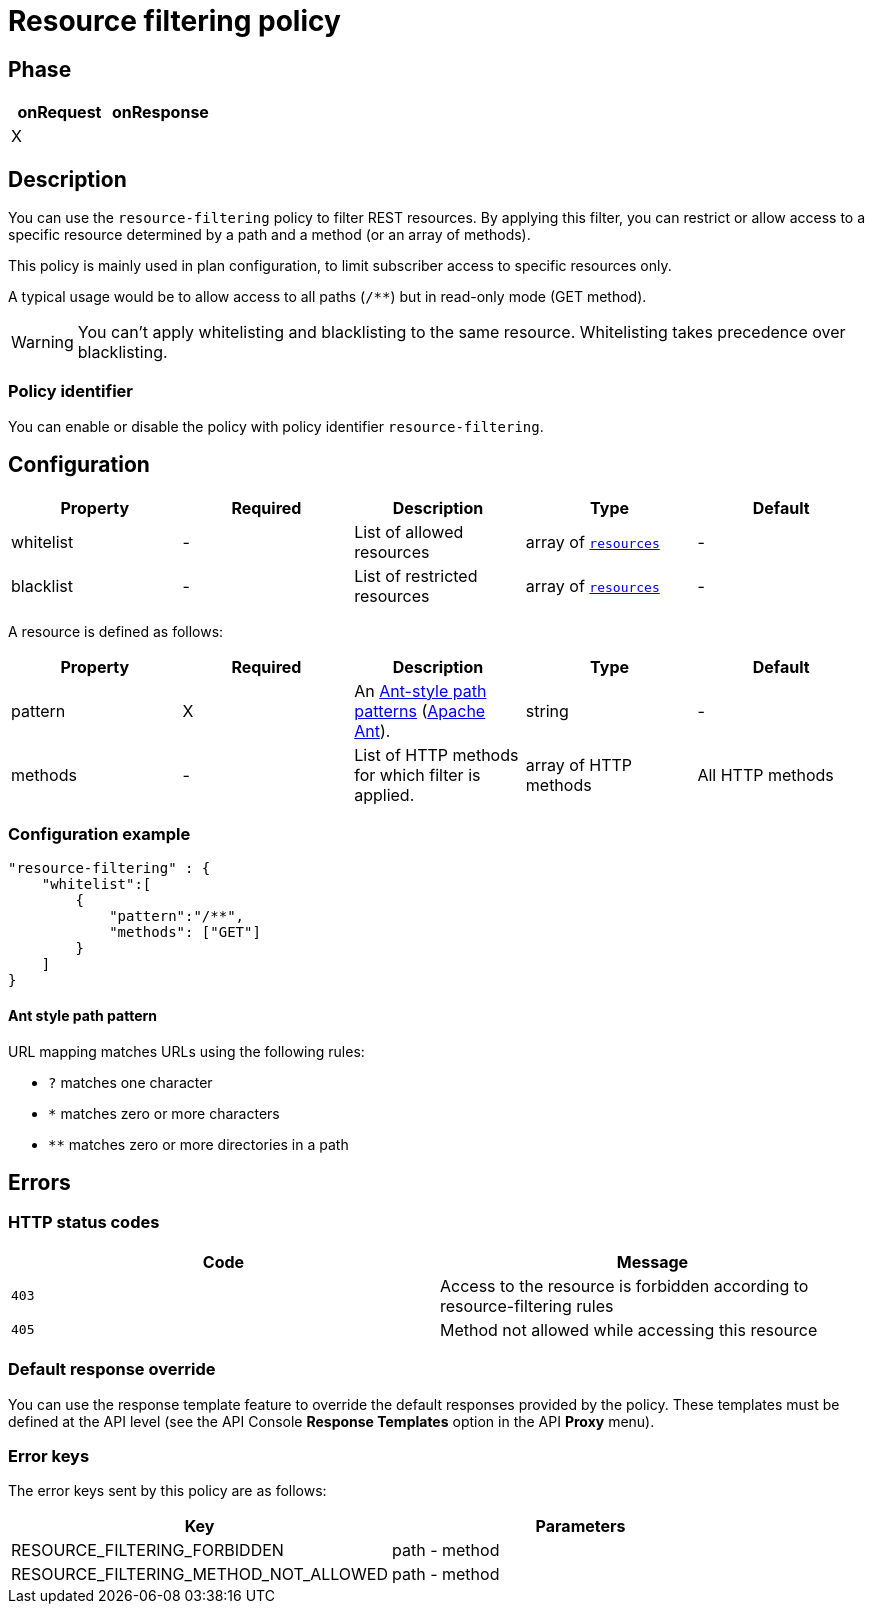 = Resource filtering policy

ifdef::env-github[]
image:https://ci.gravitee.io/buildStatus/icon?job=gravitee-io/gravitee-policy-resource-filtering/master["Build status", link="https://ci.gravitee.io/job/gravitee-io/job/gravitee-policy-resource-filtering/"]
image:https://badges.gitter.im/Join Chat.svg["Gitter", link="https://gitter.im/gravitee-io/gravitee-io?utm_source=badge&utm_medium=badge&utm_campaign=pr-badge&utm_content=badge"]
endif::[]

== Phase

[cols="2*", options="header"]
|===
^|onRequest
^|onResponse

^.^| X
^.^|

|===

== Description

You can use the `resource-filtering` policy to filter REST resources. By applying this filter, you can restrict or allow access to
 a specific resource determined by a path and a method (or an array of methods).

This policy is mainly used in plan configuration, to limit subscriber access to specific resources only.

A typical usage would be to allow access to all paths (`/**`) but in read-only mode (GET method).

WARNING: You can't apply whitelisting and blacklisting to the same resource. Whitelisting takes precedence over blacklisting.

=== Policy identifier

You can enable or disable the policy with policy identifier `resource-filtering`.

== Configuration

|===
|Property |Required |Description |Type| Default

.^|whitelist
^.^|-
|List of allowed resources
^.^|array of <<gravitee-policy-resource-filtering-resource, `resources`>>
^.^|-

.^|blacklist
^.^|-
|List of restricted resources
^.^|array of <<gravitee-policy-resource-filtering-resource, `resources`>>
^.^|-

|===

[[gravitee-policy-resource-filtering-resource]]
A resource is defined as follows:
|===
|Property |Required |Description |Type| Default

.^|pattern
^.^|X
|An <<gravitee-policy-resource-filtering-ant, Ant-style path patterns>> (http://ant.apache.org/[Apache Ant]).
^.^|string
^.^|-

.^|methods
^.^|-
|List of HTTP methods for which filter is applied.
^.^|array of HTTP methods
^.^|All HTTP methods

|===

=== Configuration example

[source, json]
"resource-filtering" : {
    "whitelist":[
        {
            "pattern":"/**",
            "methods": ["GET"]
        }
    ]
}

[[gravitee-policy-resource-filtering-ant]]
==== Ant style path pattern
URL mapping matches URLs using the following rules:

* `?` matches one character
* `*` matches zero or more characters
* `**` matches zero or more directories in a path

== Errors

=== HTTP status codes

|===
|Code |Message

.^| ```403```
| Access to the resource is forbidden according to resource-filtering rules

.^| ```405```
| Method not allowed while accessing this resource

|===

=== Default response override

You can use the response template feature to override the default responses provided by the policy. These templates must be defined at the API level (see the API Console *Response Templates*
option in the API *Proxy* menu).

=== Error keys

The error keys sent by this policy are as follows:

[cols="2*", options="header"]
|===
^|Key
^|Parameters

.^|RESOURCE_FILTERING_FORBIDDEN
^.^|path - method

.^|RESOURCE_FILTERING_METHOD_NOT_ALLOWED
^.^|path - method
|===
